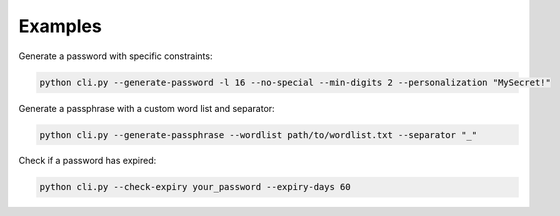 Examples
========

Generate a password with specific constraints:

.. code-block:: bash

   python cli.py --generate-password -l 16 --no-special --min-digits 2 --personalization "MySecret!"

Generate a passphrase with a custom word list and separator:

.. code-block:: bash

   python cli.py --generate-passphrase --wordlist path/to/wordlist.txt --separator "_"

Check if a password has expired:

.. code-block:: bash

   python cli.py --check-expiry your_password --expiry-days 60
